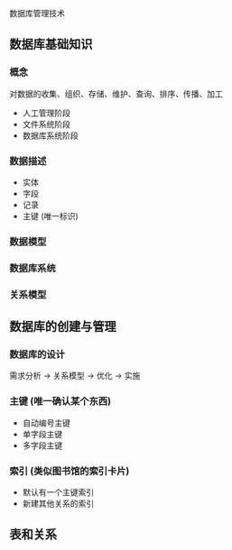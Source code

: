 数据库管理技术

** 数据库基础知识

*** 概念

   对数据的收集、组织、存储、维护、查询、排序、传播、加工 
   
   - 人工管理阶段
   - 文件系统阶段
   - 数据库系统阶段

*** 数据描述

    - 实体
    - 字段
    - 记录
    - 主键 (唯一标识)
    
*** 数据模型

*** 数据库系统

*** 关系模型
** 数据库的创建与管理
   
*** 数据库的设计

    需求分析 -> 关系模型 -> 优化 -> 实施
    
*** 主键 (唯一确认某个东西)
    
   - 自动编号主键
   - 单字段主键
   - 多字段主键
    
*** 索引 (类似图书馆的索引卡片)
    
    - 默认有一个主键索引
    - 新建其他关系的索引
    
** 表和关系

